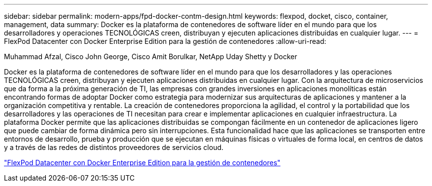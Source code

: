 ---
sidebar: sidebar 
permalink: modern-apps/fpd-docker-contm-design.html 
keywords: flexpod, docket, cisco, container, management, data 
summary: Docker es la plataforma de contenedores de software líder en el mundo para que los desarrolladores y operaciones TECNOLÓGICAS creen, distribuyan y ejecuten aplicaciones distribuidas en cualquier lugar. 
---
= FlexPod Datacenter con Docker Enterprise Edition para la gestión de contenedores
:allow-uri-read: 


Muhammad Afzal, Cisco John George, Cisco Amit Borulkar, NetApp Uday Shetty y Docker

[role="lead"]
Docker es la plataforma de contenedores de software líder en el mundo para que los desarrolladores y las operaciones TECNOLÓGICAS creen, distribuyan y ejecuten aplicaciones distribuidas en cualquier lugar. Con la arquitectura de microservicios que da forma a la próxima generación de TI, las empresas con grandes inversiones en aplicaciones monolíticas están encontrando formas de adoptar Docker como estrategia para modernizar sus arquitecturas de aplicaciones y mantener a la organización competitiva y rentable. La creación de contenedores proporciona la agilidad, el control y la portabilidad que los desarrolladores y las operaciones de TI necesitan para crear e implementar aplicaciones en cualquier infraestructura. La plataforma Docker permite que las aplicaciones distribuidas se compongan fácilmente en un contenedor de aplicaciones ligero que puede cambiar de forma dinámica pero sin interrupciones. Esta funcionalidad hace que las aplicaciones se transporten entre entornos de desarrollo, prueba y producción que se ejecutan en máquinas físicas o virtuales de forma local, en centros de datos y a través de las redes de distintos proveedores de servicios cloud.

link:https://www.cisco.com/c/en/us/td/docs/unified_computing/ucs/UCS_CVDs/flexpod_docker_deploy_design.html["FlexPod Datacenter con Docker Enterprise Edition para la gestión de contenedores"^]
